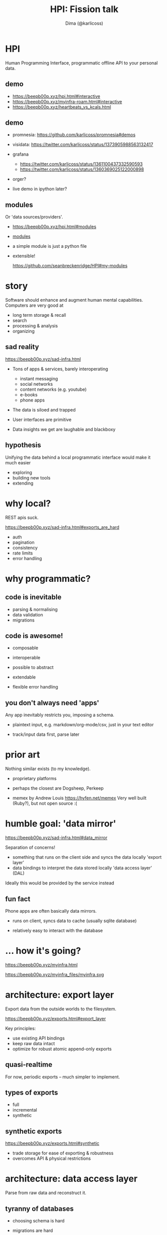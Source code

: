 #+TITLE: HPI: Fission talk
#+AUTHOR: Dima (@karlicoss)
#+OPTIONS: toc:0
#+REVEAL_EXTRA_CSS: ./style.css

# meta-structure:

# 1. intro (??)
# 2. motivation/story
# 3. prior art and how HPI is different (focus on interop rather than UI)
# 4. architecture?
# 5. what's next?


* HPI
Human Programming Interface, programmatic offline API to your personal data.

** TODO [#A] quick demo :noexport:
# TODO maybe show excerpt from my post on HR correlation?
# (somewhat confusingly, the package name is =my=, so everywhere you see =import my=, it means "HPI")
# the basic idea is that I can just import the data as python objects (although it doesn't have to be python)

TODO fuck, what examplt to add here??

maybe discord?
shorten the messages maybe?
: hpi query my.discord.messages -o pprint | grep HPI | head -n 3                                                                                                                                                                                 22:06:01
:  Message(message_id=800446427100348456, timestamp=datetime.datetime(2021, 1, 17, 19, 28, 19, 796000, tzinfo=datetime.timezone.utc), channel=Channel(channel_id=800189382837534720, name='promnesia', server=Server(server_id=727903265437777944, name='The Productivists')), content='https://github.com/karlicoss/HPI/blob/master/doc/SETUP.org#data-flow this might also clarify some things', attachments=''),
:  Message(message_id=800446094458617856, timestamp=datetime.datetime(2021, 1, 17, 19, 27, 0, 488000, tzinfo=datetime.timezone.utc), channel=Channel(channel_id=800189382837534720, name='promnesia', server=Server(server_id=727903265437777944, name='The Productivists')), content="I've gotta go now, but read up on HPI in the meantime! Or if you're interested in reddit data in particular you can start with setting up https://github.com/karlicoss/rexport#setting-up", attachments=''),
:  Message(message_id=800445310596808705, timestamp=datetime.datetime(2021, 1, 17, 19, 23, 53, 601000, tzinfo=datetime.timezone.utc), channel=Channel(channel_id=800189382837534720, name='promnesia', server=Server(server_id=727903265437777944, name='The Productivists')), content="you might need `pip3 install --user promnesia[HPI]` , but I recommend reading up on HPI first just to understand how it's all set up", attachments=''),
composable with familiar tools
** demo
# interactive, use as code
- https://beepb00p.xyz/hpi.html#interactive
- https://beepb00p.xyz/myinfra-roam.html#interactive
- https://beepb00p.xyz/heartbeats_vs_kcals.html
** demo
- promnesia: https://github.com/karlicoss/promnesia#demos
  # the major consumer perhaps
- visidata: https://twitter.com/karlicoss/status/1373905988563132417
- grafana
  - https://twitter.com/karlicoss/status/1361100437332590593
  - https://twitter.com/karlicoss/status/1360369025122000898
- orger?
  # press f2 to demonstrate
  # maybe materialistic module?
- live demo in ipython later?
** modules
# just a quick overview, not sure if there is much to talk about here
Or 'data sources/providers'.
- https://beepb00p.xyz/hpi.html#modules
- [[file:/data/blog/hpi.org::*What's inside?][modules]]
  # could say 'fun fact -- this list is programmatically generated by HPI'
- a simple module is just a python file
- extensible!
  # click
  https://github.com/seanbreckenridge/HPI#my-modules

* story
Software should enhance and augment human mental capabilities.
Computers are very good at

- long term storage & recall
- search
- processing & analysis
- organizing

# As a programmer of course I chose to solve these problems by writing more code.
# although with time I'm getting more and more convinced that some of these should be regulated

** sad reality
https://beepb00p.xyz/sad-infra.html
- Tons of apps & services, barely interoperating
  - instant messaging
  - social networks
  - content networks (e.g. youtube)
  - e-books
  - phone apps
- The data is siloed and trapped
- User interfaces are primitive
  # Also suck and impossible to tweak.
  # optimize for 'engagement'
- Data insights we get are laughable and blackboxy
  # quantified self?

** STRT ? :noexport:
- Why can't I have incremental search over my tweets?
  Or browser bookmarks? Or over everything I've ever typed/read on the Internet?
- Why can't I easily see what were the books/music/art recommended by my friends or some specific Twitter/Reddit/Hackernews users?
- Where did I write that comment? Reddit, Github or Twitter?
- When did I travel abroad (e.g. for visa purposes)
- How

** hypothesis
Unifying the data behind a local programmatic interface would make it much easier
- exploring
- building new tools
- extending

* why local?
# (offline even!)
REST apis suck.

https://beepb00p.xyz/sad-infra.html#exports_are_hard
- auth
- pagination
- consistency
- rate limits
- error handling

* why programmatic?
** code is inevitable
- parsing & normalising
- data validation
- migrations

** code is awesome!
- composable
- interoperable
- possible to abstract
- extendable
  # possible to enrich data
- flexible error handling
  # even if you don't test the code, worst thing that could happen is crashing
  # acceptable for our purposes
  # data is always messy
*** TODO mention about python configs? :noexport:
https://beepb00p.xyz/configs-suck.html
- just 'import' the configs and you're all set
- configs are flexible
- free linting tools: =mypy= , =pylint=, etc.
- security is not a concern here

** you don't always need 'apps'
Any app inevitably restricts you, imposing a schema.
# in comparison apps often force fixes set of fields on you, restricting the context etc
- plaintext input, e.g. markdown/org-mode/csv, just in your text editor
  # often you figure out the best schema in process, you can't predict it in advance
  # e.g. exercise tracking, depending on the exercise you do it might be different
- track/input data first, parse later

* prior art
Nothing similar exists (to my knowledge).

- proprietary platforms
  # I don't believe they can really work, at least without being partially open sources because of the vastness of data sources.

- perhaps the closest are Dogsheep, Perkeep
- memex by Andrew Louis
  https://hyfen.net/memex
  Very well built (Ruby?), but not open source :(
** Perkeep :noexport:
Seems to be centered on storage model (objects?).
E.g. I struggled to inspect objects, and it seems to be HTTP api-centric
# it does have some nice interfaces though
# Hope to give it a one more go, HPI can be used as the source of input data.
* humble goal: 'data mirror'
https://beepb00p.xyz/sad-infra.html#data_mirror

Separation of concerns!

- something that runs on the client side and syncs the data locally
  'export layer'
- data bindings to interpret the data stored locally
  'data access layer' (DAL)

Ideally this would be provided by the service instead

** fun fact
Phone apps are often basically data mirrors.

- runs on client, syncs data to cache (usually sqlite database)
  # at least on android
- relatively easy to interact with the database
  # ... if not for hostile ecosystem which prevents me from seeing my own data

* ... how it's going?
https://beepb00p.xyz/myinfra.html

https://beepb00p.xyz/myinfra_files/myinfra.svg

* architecture: export layer
Export data from the outside worlds to the filesystem.

https://beepb00p.xyz/exports.html#export_layer

Key principles:

- use existing API bindings
- keep raw data intact
- optimize for robust atomic append-only exports
  # can alwasy clean up data later if necessary (during parsing)

** quasi-realtime
For now, periodic exports -- much simpler to implement.
# possible to make it 'almost' continuous by using streaming APIs or polling some endpoint
# just a bit harder so I didn't invest time in it so far
** types of exports
- full
- incremental
- synthetic

** synthetic exports
https://beepb00p.xyz/exports.html#synthetic

- trade storage for ease of exporting & robustness
- overcomes API & physical restrictions


* architecture: data access layer
Parse from raw data and reconstruct it.

** tyranny of databases
- choosing schema is hard
  # often you don't even know the schema, you have to reverse engineer it
  # if you're only picking certain attributes, you might miss on data if the API changes
  # if you're a hoarder like me it's inacceptable :)
- migrations are hard
- not everything fits into the relational model
  https://beepb00p.xyz/unnecessary-db.html
- sqlite types suck
  # not to spawn a typed vs untyped debate, but you
- databases do not forgive errors
  # bad database migration: you might ruin the data
  # bad 'normalising' -- your program crashes
  #   and even that is possible to work around defensively

** files are great!
- easy to understand and reason about
  # low entry barrier
  # e.g. in comparison do you remember how to make sure your database readers don't crash if anyone is writing into it
  # of course assumes 'immutable', append-only model?
- easy to interoperate (cmdline tools)
- easy to backup
- easy to sync (syncthing/dropbox)

** but databases are good!
Of course databases are very useful
- efficient storage
- fast access
- query language

** best of both worlds?
https://github.com/karlicoss/cachew#incremental-data-exports

Currently sqlite... one day postgres/redis?
# sqlalchemy..

* HPI: features
- local-first (actually fully offline!)
- enriching data
  # e.g. adding timezone information to the sleep data based on google location
** merging data
- github data is arbitrated between
  - GDPR export (manual, but complete)
  - API data (automatic, but incomplete)
    # because of API limit for 300 last events
- my sleep data is merged from
  - jawbone (now dead)
  - emfit ()
  - garmin (todo)
    # to improve data quality
- my exercise data is merged from
  - endomondo API exports (dead now)
  - open source RunnerUp app
    # outputs files! perfect api
** infinitely extensible
Work in progress :)

https://beepb00p.xyz/myinfra.html#hpi


* what's next?
# 7-10 minutes?
Rough ideas: https://beepb00p.xyz/exobrain/projects/hpi.html
** more user interfaces
# haven't done as many integrations as I wish I did
# TODO links?
- grafana
  # already started, but would be nice to make it a bit more automatic
- datasette
  https://datasette.io
  # existing rich ecosystem of tools for data exploration & publishing
  # 'downside' -- against sqlite databases
  # but possible to interface, cachew!
- solid
  https://solidproject.org/about
  # decentralized pods, apps
- memri
  # 'data browser'
  https://github.com/memri/pod
- openhumans.org
  https://www.openhumans.org/about
  # quantified self / data analysis notebooks
- perkeep
  https://perkeep.org
  # a set of open source formats, protocols
  #  and software for modeling, storing, searching, sharing and synchronizing data

** inter-language interfaces
For people who don't like Python ;)
# translate data to other languages
# but also for performance, interoperation, etc
# julia?
- apache arrow?
  https://arrow.apache.org
- json api =hpi query=
- HTTP api https://github.com/seanbreckenridge/HPI_API
** community
For everyone interested in data liberation & bulding memexes!
https://memex.zulipchat.com

** misc
- make setup & demonstrations easier
  # docker isn't that simple because images are basically immutable, and it's hard to tinker with them
  # TODO python packaging etc?
  # virtual environments etc
- more modules/data?
- realtime data sources

* questions?
- https://github.com/karlicoss/HPI#readme
- beepb00p.xyz
- twitter.com/karlicoss
- @karlicoss:matrix.org

* appendix: why Python?
- dataclasses
- mypy
- decorators
- iterators
- namespace packages
- malleable

* appendix: what's hard/unsolved?
- data is crap
  # It takes a while to reverse engineer it. E.g. even timezones etc
- data on phones is locked in
  Even more annoying that they often keep data in sqlite databases on the device already.
- how to scale/extend?
  # I can't properly maintain
  Sort of an Emacs problem
- versioning?
  kind of the same problem
  # completely unclear -- changes all the time
  # at least with code it's possible to keep it backwards compatible & test
- where to get test data?
  # would be nice if services provided test data/test API endpoints
  # or obfuscator/anonymizer for test data

* TODO reveal stuff :noexport:
** [2021-04-19 Mon 22:39] time estimates?
* What does it solve? :noexport:
** local/offline interfaces
Even if you do have internet, search on most sites sucks hard.
Even remembering where exactly you need to search is a cognitive overhead.
- TODO show F2 keybinding?
- orger
*** TODO link to search article?

** quantified self
We have lots of data, yet no insight from it.
# perhaps except the 'insight' big tech gets for ads purposes
Imagine if you could have a system which automatically finds interesting correlations and TODO

** siphons
** dead services
- =my.endomondo=
** migrating/lock-in protection
- =my.rtm=
  I'm not using Remember The Milk anymore, but have a data mirror, so I can search in old tasks.

** memex
* shared patterns (what is 'hpi' as a library?) :noexport:
Shared design principles for exporting data
This way it differs from a bunch of separate
Extracting in =my.core=

